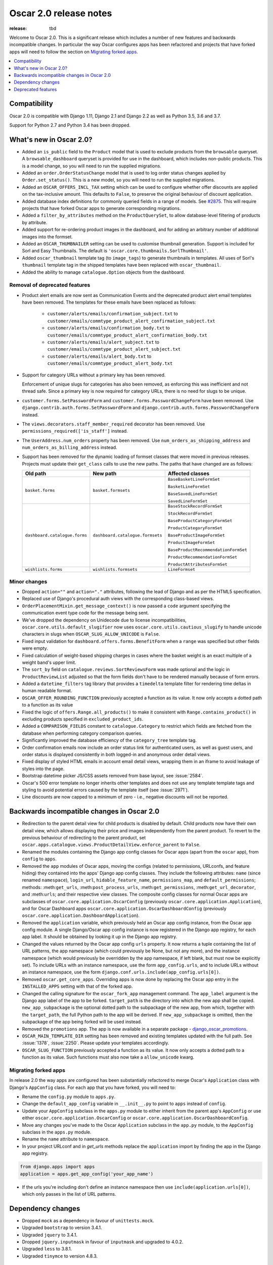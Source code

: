 =======================
Oscar 2.0 release notes
=======================

:release: tbd

Welcome to Oscar 2.0. This is a significant release which includes a number of
new features and backwards incompatible changes. In particular the way Oscar
configures apps has been refactored and projects that have forked apps will
need to follow the section on `Migrating forked apps`_.

.. contents::
    :local:
    :depth: 1

.. _compatibility_of_2.0:

Compatibility
-------------

Oscar 2.0 is compatible with Django 1.11, Django 2.1 and Django 2.2
as well as Python 3.5, 3.6 and 3.7.

Support for Python 2.7 and Python 3.4 has been dropped.

.. _new_in_2.0:

What's new in Oscar 2.0?
------------------------

- Added an ``is_public`` field to the ``Product`` model that is used to exclude
  products from the ``browsable`` queryset. A ``browsable_dashboard`` queryset
  is provided for use in the dashboard, which includes non-public products. This
  is a model change, so you will need to run the supplied migrations.

- Added an ``order.OrderStatusChange`` model that is used to log order status
  changes applied by ``Order.set_status()``. This is a new model, so you will
  need to run the supplied migrations.

- Added an ``OSCAR_OFFERS_INCL_TAX`` setting which can be used to configure
  whether offer discounts are applied on the tax-inclusive amount. This
  defaults to ``False``, to preserve the original behaviour of discount
  application.

- Added database index definitions for commonly queried fields in a range of
  models. See `#2875`_.  This will require projects that have forked Oscar apps
  to generate corresponding migrations.

- Added a ``filter_by_attributes`` method on the ``ProductQuerySet``, to allow
  database-level filtering of products by attribute.

- Added support for re-ordering product images in the dashboard, and for adding
  an arbitrary number of additional images into the formset.

- Added an ``OSCAR_THUMBNAILER`` setting can be used to customise thumbnail
  generation. Support is included for Sorl and Easy Thumbnails. The default is
  ``'oscar.core.thumbnails.SorlThumbnail'``.

- Added ``oscar_thumbnail`` template tag (to ``image_tags``) to generate
  thumbnails in templates.  All uses of Sorl's ``thumbnail`` template tag in
  the shipped templates have been replaced with ``oscar_thumbnail``.

- Added the ability to manage ``catalogue.Option`` objects from the dashboard.

.. _`#2875`: https://github.com/django-oscar/django-oscar/pull/2875

Removal of deprecated features
~~~~~~~~~~~~~~~~~~~~~~~~~~~~~~

- Product alert emails are now sent as Communication Events and the deprecated
  product alert email templates have been removed. The templates for these
  emails have been replaced as follows:

    - ``customer/alerts/emails/confirmation_subject.txt`` to
      ``customer/emails/commtype_product_alert_confirmation_subject.txt``
    - ``customer/alerts/emails/confirmation_body.txt`` to
      ``customer/emails/commtype_product_alert_confirmation_body.txt``
    - ``customer/alerts/emails/alert_subject.txt`` to
      ``customer/emails/commtype_product_alert_subject.txt``
    - ``customer/alerts/emails/alert_body.txt`` to
      ``customer/emails/commtype_product_alert_body.txt``

- Support for category URLs without a primary key has been removed.

  Enforcement of unique slugs for categories has also been removed, as enforcing
  this was inefficient and not thread safe. Since a primary key is now required
  for category URLs, there is no need for slugs to be unique.

- ``customer.forms.SetPasswordForm`` and ``customer.forms.PasswordChangeForm``
  have been removed. Use ``django.contrib.auth.forms.SetPasswordForm`` and
  ``django.contrib.auth.forms.PasswordChangeForm`` instead.

- The ``views.decorators.staff_member_required`` decorator has been removed. Use
  ``permissions_required(['is_staff']`` instead.

- The ``UserAddress.num_orders`` property has been removed. Use
  ``num_orders_as_shipping_address`` and ``num_orders_as_billing_address``
  instead.

- Support has been removed for the dynamic loading of formset classes that were
  moved in previous releases. Projects must update their ``get_class`` calls to
  use the new paths. The paths that have changed are as follows:

  ================================  ==================================  ================
  Old path                          New path                            Affected classes
  ================================  ==================================  ================
  ``basket.forms``                  ``basket.formsets``                 ``BaseBasketLineFormSet``

                                                                        ``BasketLineFormSet``

                                                                        ``BaseSavedLineFormSet``

                                                                        ``SavedLineFormSet``
  ``dashboard.catalogue.forms``     ``dashboard.catalogue.formsets``    ``BaseStockRecordFormSet``

                                                                        ``StockRecordFormSet``

                                                                        ``BaseProductCategoryFormSet``

                                                                        ``ProductCategoryFormSet``

                                                                        ``BaseProductImageFormSet``

                                                                        ``ProductImageFormSet``

                                                                        ``BaseProductRecommendationFormSet``

                                                                        ``ProductRecommendationFormSet``

                                                                        ``ProductAttributesFormSet``

  ``wishlists.forms``               ``wishlists.formsets``              ``LineFormset``
  ================================  ==================================  ================

Minor changes
~~~~~~~~~~~~~
- Dropped ``action=""`` and ``action="."`` attributes, following the lead of
  Django and as per the HTML5 specification.

- Replaced use of Django's procedural auth views with the corresponding
  class-based views.

- ``OrderPlacementMixin.get_message_context()`` is now passed a ``code``
  argument specifying the communication event type code for the message being
  sent.

- We've dropped the dependency on Unidecode due to license incompatibilities,
  ``oscar.core.utils.default_slugifier`` now uses
  ``oscar.core.utils.cautious_slugify`` to handle unicode characters in slugs
  when ``OSCAR_SLUG_ALLOW_UNICODE`` is ``False``.

- Fixed input validation for ``dashboard.offers.forms.BenefitForm`` when a
  ``range`` was specified but other fields were empty.

- Fixed calculation of weight-based shipping charges in cases where the basket
  weight is an exact multiple of a weight band's upper limit.

- The ``sort_by`` field on ``catalogue.reviews.SortReviewsForm`` was made
  optional and the logic in ``ProductReviewList`` adjusted so that the form
  fields don't have to be rendered manually because of form errors.

- Added a ``datetime_filters`` tag library that provides a ``timedelta``
  template filter for rendering time deltas in human readable format.

- ``OSCAR_OFFER_ROUNDING_FUNCTION`` previously accepted a function as its
  value. It now only accepts a dotted path to a function as its value

- Fixed the logic of ``offers.Range.all_products()`` to make it consistent with
  ``Range.contains_product()`` in excluding products specified in
  ``excluded_product_ids``.

- Added a ``COMPARISON_FIELDS`` constant to ``catalogue.Category`` to restrict
  which fields are fetched from the database when performing category
  comparison queries.

- Significantly improved the database efficiency of the ``category_tree``
  template tag.

- Order confirmation emails now include an order status link for authenticated
  users, as well as guest users, and order status is displayed consistently in
  both logged-in and anonymous order detail views.

- Fixed display of styled HTML emails in account email detail views, wrapping
  them in an iframe to avoid leakage of styles into the page.

- Bootstrap datetime picker JS/CSS assets removed from base layout, see
  :issue:`2584`.

- Oscar's 500 error template no longer inherits other templates and does not
  use any template template tags and styling to avoid potential errors caused
  by the template itself (see :issue:`2971`).

- Line discounts are now capped to a minimum of zero - i.e., negative discounts
  will not be reported.

.. _incompatible_in_2.0:

Backwards incompatible changes in Oscar 2.0
-------------------------------------------

- Redirection to the parent detail view for child products is disabled by
  default.  Child products now have their own detail view, which allows
  displaying their price and images independently from the parent product. To
  revert to the previous behaviour of redirecting to the parent product, set
  ``oscar.apps.catalogue.views.ProductDetailView.enforce_parent`` to ``False``.

- Renamed the modules containing the Django app config classes for Oscar apps
  (apart from the ``oscar`` app), from ``config`` to ``apps``.

- Removed the ``app`` modules of Oscar apps, moving the configs (related to
  permissions, URLconfs, and feature hiding) they contained into the apps'
  Django app config classes. They include the following attributes: ``name``
  (since renamed ``namespace``), ``login_url``, ``hidable_feature_name``,
  ``permissions_map``, and ``default_permissions``; methods:
  :meth:``get_urls``, :meth:``post_process_urls``, :meth:``get_permissions``,
  :meth:``get_url_decorator``, and :meth:``urls``; and their respective view
  classes. The composite config classes for normal Oscar apps are subclasses of
  ``oscar.core.application.OscarConfig`` (previously
  ``oscar.core.application.Application``), and for Oscar Dashboard apps
  ``oscar.core.application.OscarDashboardConfig`` (previously
  ``oscar.core.application.DashboardApplication``).

- Removed the ``application`` variable, which previously held an Oscar app
  config instance, from the Oscar app config module. A single Django/Oscar app
  config instance is now registered in the Django app registry, for each app
  label. It should be obtained by looking it up in the Django app registry.

- Changed the values returned by the Oscar app config ``urls`` property. It now
  returns a tuple containing the list of URL patterns, the app namespace (which
  could previously be None, but not any more), and the instance namespace
  (which would previously be overridden by the app namespace, if left blank, but
  must now be explicitly set). To include URLs with an instance namespace, use
  the form ``app_config.urls``, and to include URLs without an instance
  namespace, use the form ``django.conf.urls.include(app_config.urls[0])``.

- Removed ``oscar.get_core_apps``. Overriding apps is now done by
  replacing the Oscar app entry in the ``INSTALLED_APPS`` setting with that of
  the forked app.

- Changed the calling signature for the ``oscar_fork_app`` management command.
  The ``app_label`` argument is the Django app label of the app to be forked.
  ``target_path`` is the directory into which the new app shall be copied.
  ``new_app_subpackage`` is the optional dotted path to the subpackage of the
  new app, from which, together with the ``target_path``, the full Python path
  to the app will be derived. If ``new_app_subpackage`` is omitted, then the
  subpackage of the app being forked will be used instead.

- Removed the ``promotions`` app. The app is now available in a separate package
  - `django_oscar_promotions`_.

- ``OSCAR_MAIN_TEMPLATE_DIR`` setting has been removed and existing templates
  updated with the full path. See :issue:`1378`, :issue:`2250`. Please update
  your templates accordingly.

- ``OSCAR_SLUG_FUNCTION`` previously accepted a function as its value. It now
  only accepts a dotted path to a function as its value. Such functions must
  also now take a ``allow_unicode`` kwarg.

.. _`django_oscar_promotions`: https://github.com/django-oscar/django-oscar-promotions

.. _migrating_forked_apps:

Migrating forked apps
~~~~~~~~~~~~~~~~~~~~~

In release 2.0 the way apps are configured has been substantially refactored to
merge Oscar's ``Application`` class with Django's ``AppConfig`` class. For
each app that you have forked, you will need to:

- Rename the ``config.py`` module to ``apps.py``.

- Change the ``default_app_config`` variable in ``__.init__.py`` to point
  to ``apps`` instead of ``config``.

- Update your ``AppConfig`` subclass in the ``apps.py`` module to either
  inherit from the parent app's ``AppConfig`` or use either
  ``oscar.core.application.OscarConfig`` or
  ``oscar.core.application.OscarDashboardConfig``.

- Move any changes you've made to the Oscar ``Application`` subclass in the ``app.py``
  module, to the ``AppConfig`` subclass in the ``apps.py`` module.

- Rename the ``name`` attribute to ``namespace``.

- In your project URLconf and in `get_urls` methods replace the ``application``
  import by finding the app in the Django app registry.

.. code-block:: python

    from django.apps import apps
    application = apps.get_app_config('your_app_name')

- If the urls you're including don't define an instance namespace then use
  ``include(application.urls[0])``, which only passes in the list of URL
  patterns.

Dependency changes
------------------

- Dropped ``mock`` as a dependency in favour of ``unittests.mock``.

- Upgraded ``bootstrap`` to version 3.4.1.

- Upgraded ``jquery`` to 3.4.1.

- Dropped ``jquery.inputmask`` in favour of ``inputmask`` and upgraded to 4.0.2.

- Upgraded ``less`` to 3.8.1.

- Upgraded ``tinymce`` to version 4.8.3.

.. _deprecated_features_in_2.0:

Deprecated features
-------------------

- ``offer.Range.contains()`` is deprecated. Use ``contains_product()`` instead.

- ``catalogue.managers.ProductManager`` is deprecated.  Use
  ``catalogue.managers.ProductQuerySet.as_manager()`` instead.

- ``catalogue.managers.BrowsableProductManager`` is deprecated.  Use
  ``Product.objects.browsable()`` instead.

- ``catalogue.Product.browseable`` is deprecated. Use
  ``Product.objects.browseable()`` instead.
